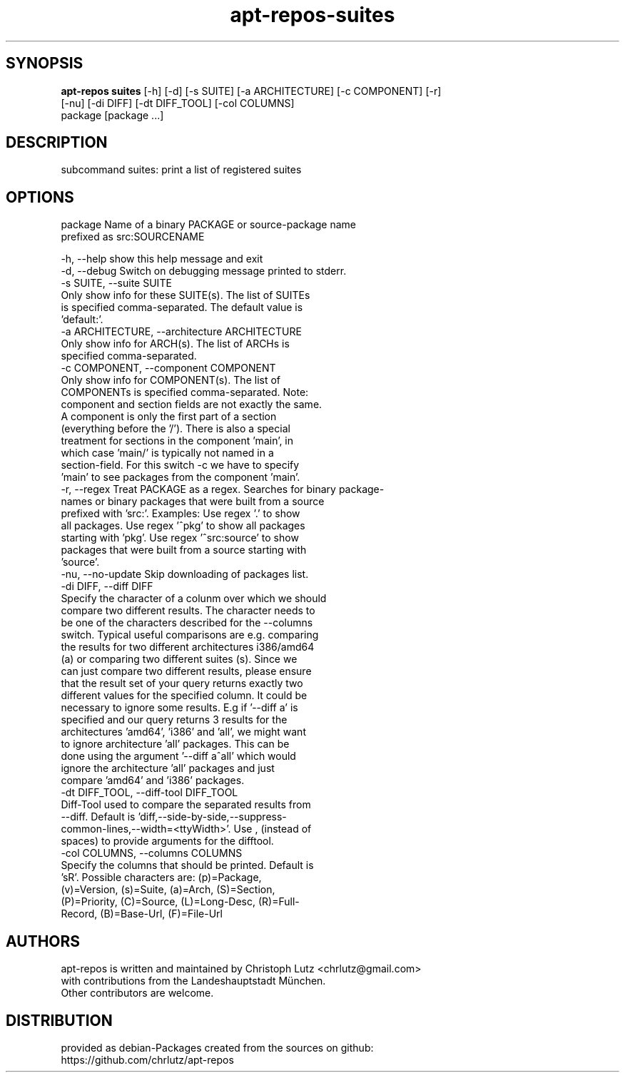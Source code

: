 .TH apt-repos-suites 1 2018\-03\-02
.SH SYNOPSIS
 \fBapt\-repos suites\fR [-h] [-d] [-s SUITE] [-a ARCHITECTURE] [-c COMPONENT] [-r]
                 [-nu] [-di DIFF] [-dt DIFF_TOOL] [-col COLUMNS]
                 package [package ...]


.SH DESCRIPTION
subcommand suites: print a list of registered suites
.SH OPTIONS
  package               Name of a binary PACKAGE or source-package name
                        prefixed as src:SOURCENAME

  -h, --help            show this help message and exit
  -d, --debug           Switch on debugging message printed to stderr.
  -s SUITE, --suite SUITE
                        Only show info for these SUITE(s). The list of SUITEs
                        is specified comma-separated. The default value is
                        'default:'.
  -a ARCHITECTURE, --architecture ARCHITECTURE
                        Only show info for ARCH(s). The list of ARCHs is
                        specified comma-separated.
  -c COMPONENT, --component COMPONENT
                        Only show info for COMPONENT(s). The list of
                        COMPONENTs is specified comma-separated. Note:
                        component and section fields are not exactly the same.
                        A component is only the first part of a section
                        (everything before the '/'). There is also a special
                        treatment for sections in the component 'main', in
                        which case 'main/' is typically not named in a
                        section-field. For this switch -c we have to specify
                        'main' to see packages from the component 'main'.
  -r, --regex           Treat PACKAGE as a regex. Searches for binary package-
                        names or binary packages that were built from a source
                        prefixed with 'src:'. Examples: Use regex '.' to show
                        all packages. Use regex '^pkg' to show all packages
                        starting with 'pkg'. Use regex '^src:source' to show
                        packages that were built from a source starting with
                        'source'.
  -nu, --no-update      Skip downloading of packages list.
  -di DIFF, --diff DIFF
                        Specify the character of a colunm over which we should
                        compare two different results. The character needs to
                        be one of the characters described for the --columns
                        switch. Typical useful comparisons are e.g. comparing
                        the results for two different architectures i386/amd64
                        (a) or comparing two different suites (s). Since we
                        can just compare two different results, please ensure
                        that the result set of your query returns exactly two
                        different values for the specified column. It could be
                        necessary to ignore some results. E.g if '--diff a' is
                        specified and our query returns 3 results for the
                        architectures 'amd64', 'i386' and 'all', we might want
                        to ignore architecture 'all' packages. This can be
                        done using the argument '--diff a^all' which would
                        ignore the architecture 'all' packages and just
                        compare 'amd64' and 'i386' packages.
  -dt DIFF_TOOL, --diff-tool DIFF_TOOL
                        Diff-Tool used to compare the separated results from
                        --diff. Default is 'diff,--side-by-side,--suppress-
                        common-lines,--width=<ttyWidth>'. Use , (instead of
                        spaces) to provide arguments for the difftool.
  -col COLUMNS, --columns COLUMNS
                        Specify the columns that should be printed. Default is
                        'sR'. Possible characters are: (p)=Package,
                        (v)=Version, (s)=Suite, (a)=Arch, (S)=Section,
                        (P)=Priority, (C)=Source, (L)=Long-Desc, (R)=Full-
                        Record, (B)=Base-Url, (F)=File-Url
.SH AUTHORS
 apt-repos is written and maintained by Christoph Lutz <chrlutz@gmail.com>
 with contributions from the Landeshauptstadt München.
 Other contributors are welcome.
.SH DISTRIBUTION
 provided as debian-Packages created from the sources on github:
 https://github.com/chrlutz/apt-repos